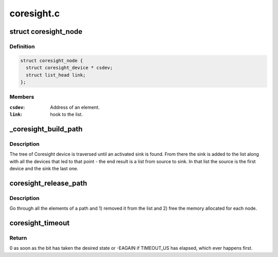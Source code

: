 .. -*- coding: utf-8; mode: rst -*-

===========
coresight.c
===========


.. _`coresight_node`:

struct coresight_node
=====================

.. c:type:: coresight_node

    elements of a path, from source to sink


.. _`coresight_node.definition`:

Definition
----------

.. code-block:: c

  struct coresight_node {
    struct coresight_device * csdev;
    struct list_head link;
  };


.. _`coresight_node.members`:

Members
-------

:``csdev``:
    Address of an element.

:``link``:
    hook to the list.




.. _`_coresight_build_path`:

_coresight_build_path
=====================

.. c:function:: int _coresight_build_path (struct coresight_device *csdev, struct list_head *path)

    recursively build a path from a @csdev to a sink.

    :param struct coresight_device \*csdev:
        The device to start from.

    :param struct list_head \*path:
        The list to add devices to.



.. _`_coresight_build_path.description`:

Description
-----------

The tree of Coresight device is traversed until an activated sink is
found.  From there the sink is added to the list along with all the
devices that led to that point - the end result is a list from source
to sink. In that list the source is the first device and the sink the
last one.



.. _`coresight_release_path`:

coresight_release_path
======================

.. c:function:: void coresight_release_path (struct list_head *path)

    release a previously built path.

    :param struct list_head \*path:
        the path to release.



.. _`coresight_release_path.description`:

Description
-----------

Go through all the elements of a path and 1) removed it from the list and
2) free the memory allocated for each node.



.. _`coresight_timeout`:

coresight_timeout
=================

.. c:function:: int coresight_timeout (void __iomem *addr, u32 offset, int position, int value)

    loop until a bit has changed to a specific state.

    :param void __iomem \*addr:
        base address of the area of interest.

    :param u32 offset:
        address of a register, starting from ``addr``\ .

    :param int position:
        the position of the bit of interest.

    :param int value:
        the value the bit should have.



.. _`coresight_timeout.return`:

Return
------

0 as soon as the bit has taken the desired state or -EAGAIN if
TIMEOUT_US has elapsed, which ever happens first.

